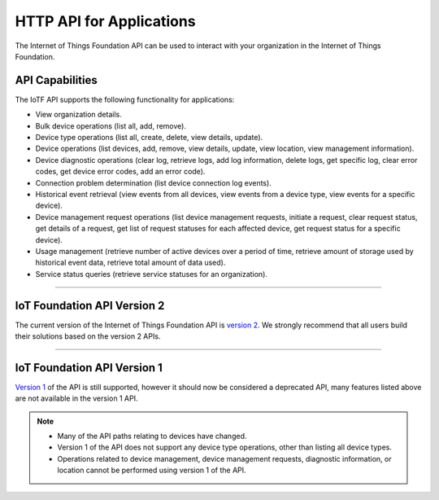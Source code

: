 HTTP API for Applications
=========================

The Internet of Things Foundation API can be used to interact with your organization in the Internet of Things Foundation. 

API Capabilities
----------------

The IoTF API supports the following functionality for applications:

- View organization details.
- Bulk device operations (list all, add, remove).
- Device type operations (list all, create, delete, view details, update).
- Device operations (list devices, add, remove, view details, update, view location, view management information).
- Device diagnostic operations (clear log, retrieve logs, add log information, delete logs, get specific log, clear error codes, get device error codes, add an error code).
- Connection problem determination (list device connection log events).
- Historical event retrieval (view events from all devices, view events from a device type, view events for a specific device).
- Device management request operations (list device management requests, initiate a request, clear request status, get details of a request, get list of request statuses for each affected device,  get request status for a specific device).
- Usage management (retrieve number of active devices over a period of time, retrieve amount of storage used by historical event data, retrieve total amount of data used).
- Service status queries (retrieve service statuses for an organization).


----


IoT Foundation API Version 2 
------------------------------

The current version of the Internet of Things Foundation API is `version 2 <../swagger/v0002.html>`_.  We 
strongly recommend that all users build their solutions based on the version 2 APIs.


----


IoT Foundation API Version 1
------------------------------

`Version 1 <../swagger/v0001.html>`_ of the API is still supported, however it should now be considered a 
deprecated API, many features listed above are not available in the version 1 API.


.. note::
    - Many of the API paths relating to devices have changed.
    - Version 1 of the API does not support any device type operations, other than listing all device types.
    - Operations related to device management, device management requests, diagnostic information, or location cannot be performed using version 1 of the API.


